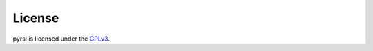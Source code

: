 License
=======
pyrsl is licensed under the `GPLv3`_.


.. _`GPLv3`: http://www.gnu.org/copyleft/gpl.html
